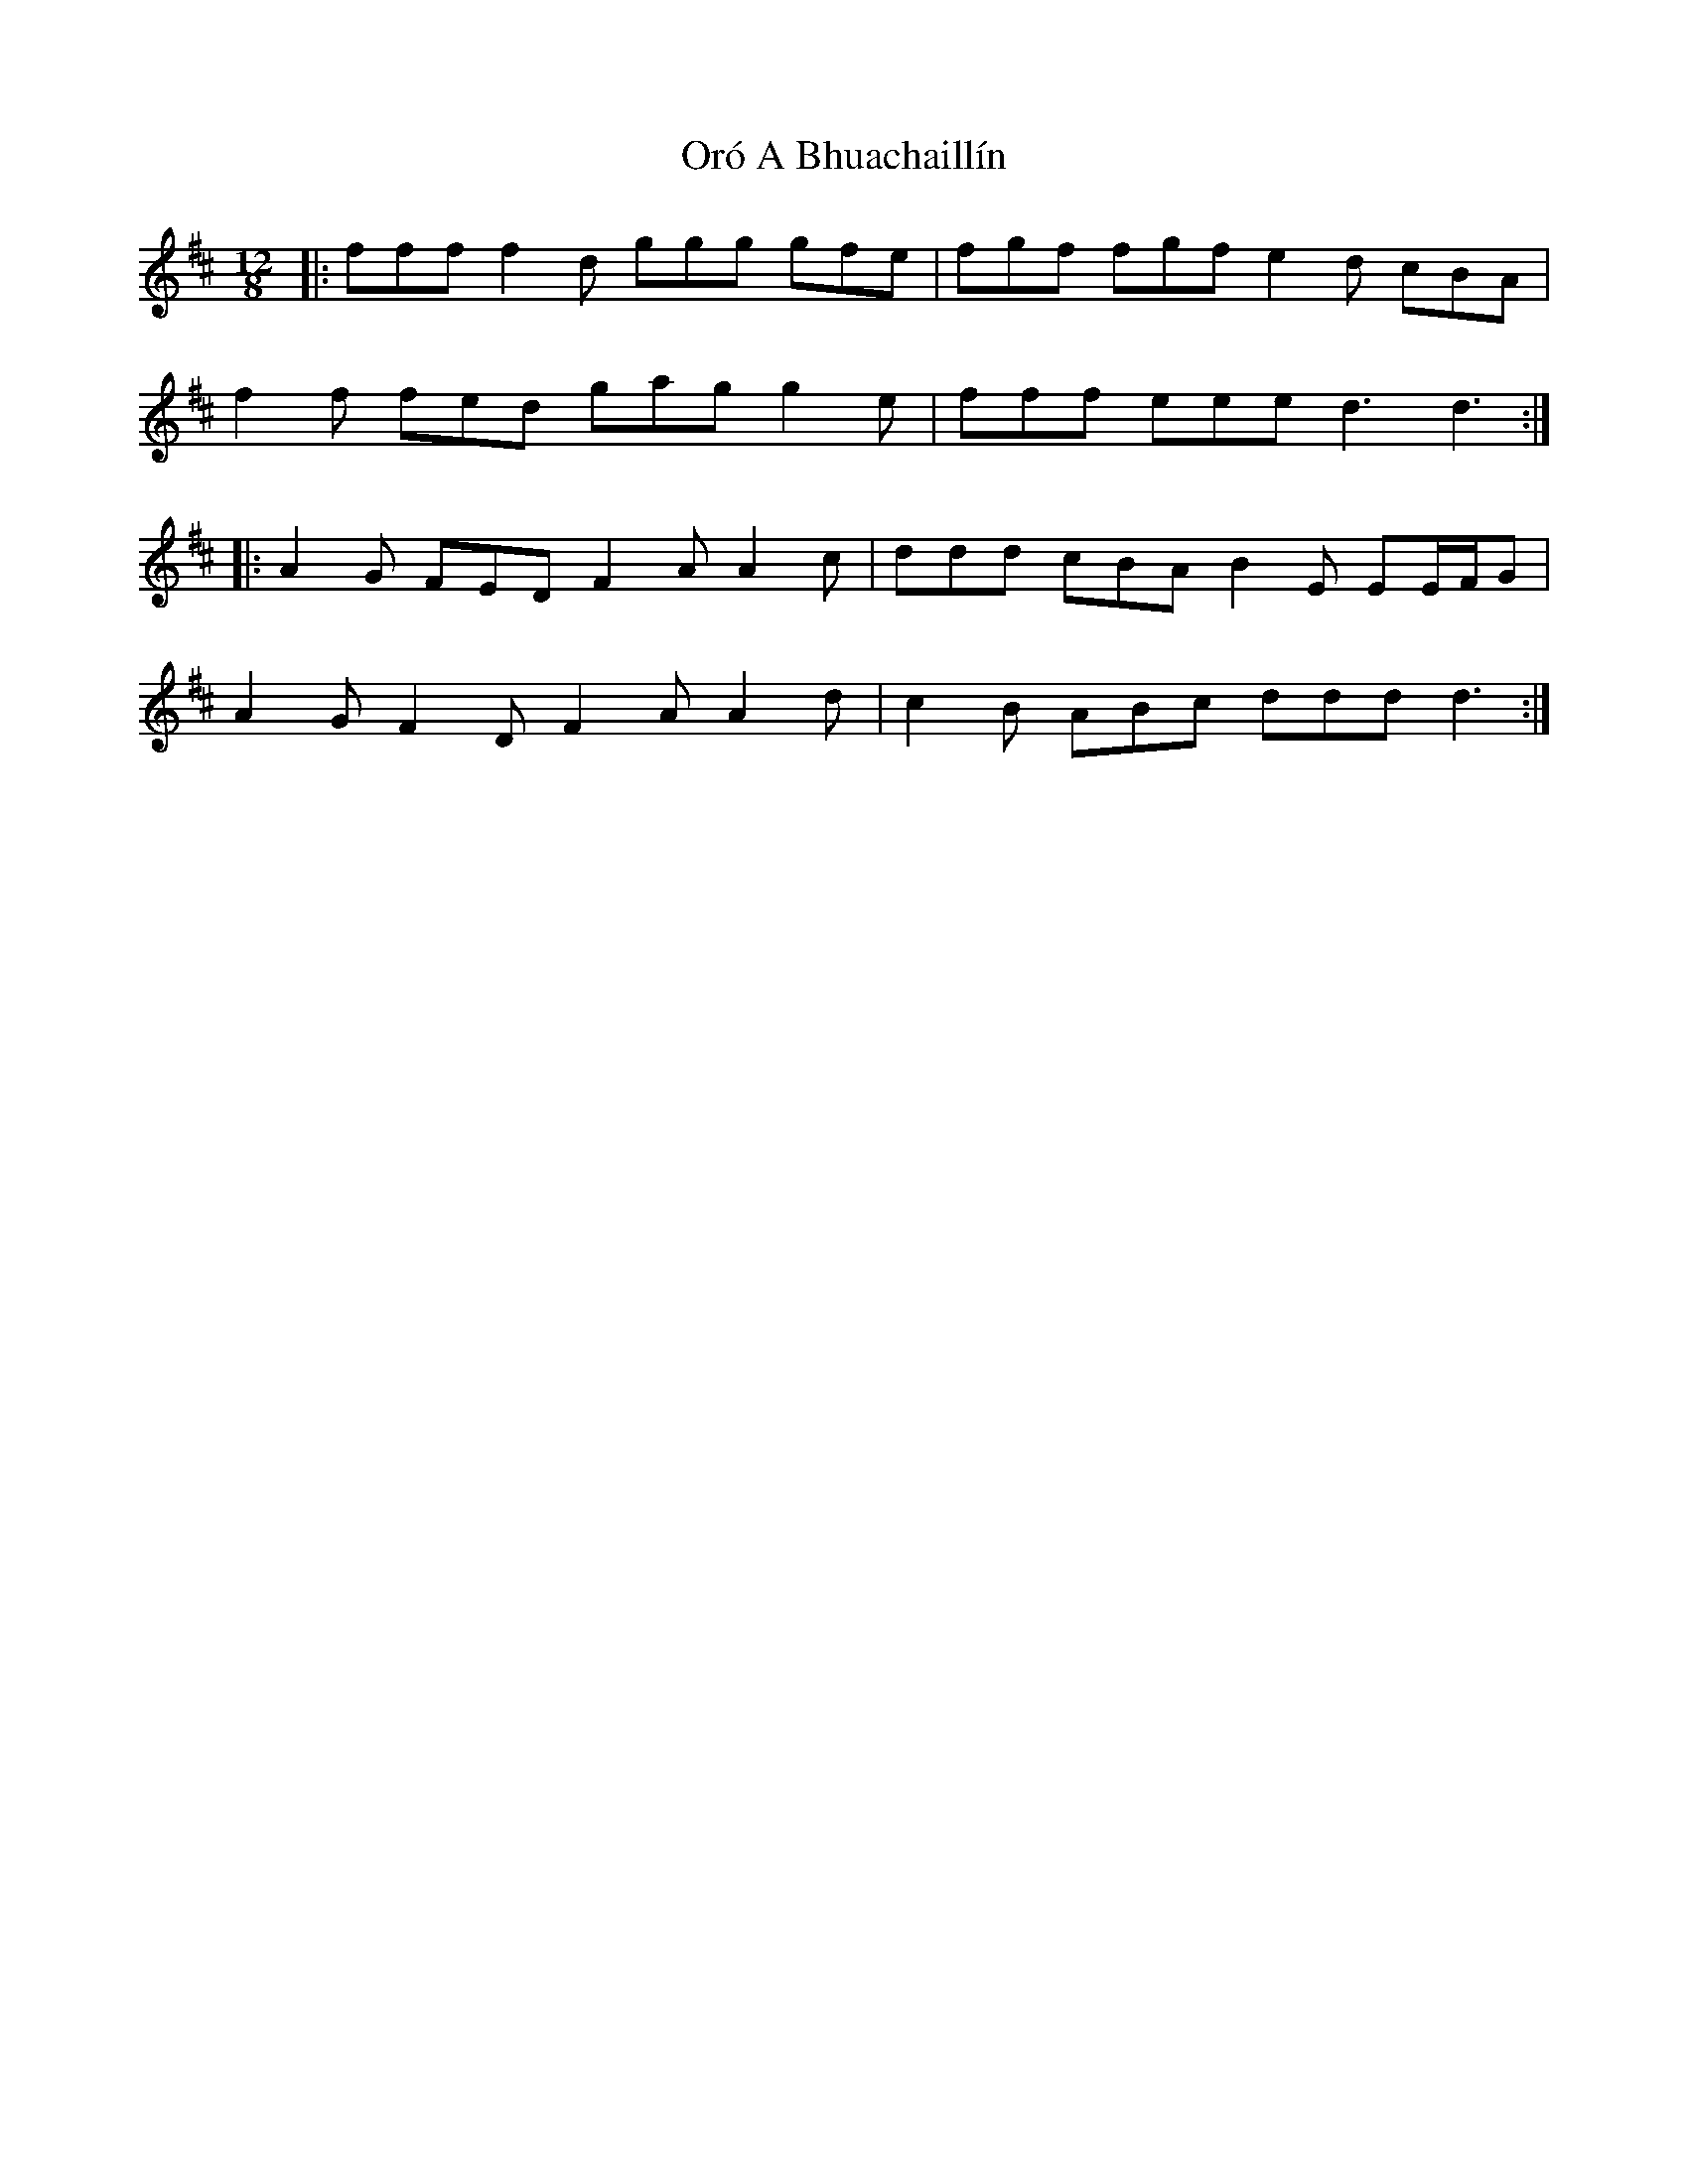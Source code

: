 X: 30743
T: Oró A Bhuachaillín
R: slide
M: 12/8
K: Dmajor
|:fff f2 d ggg gfe|fgf fgf e2 d cBA|
f2 f fed gag g2 e|fff eee d3 d3:|
|:A2 G FED F2 A A2 c|ddd cBA B2 E EE/F/G|
A2 G F2 D F2 A A2 d|c2 B ABc ddd d3:|

